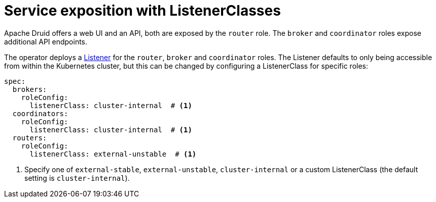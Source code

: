 = Service exposition with ListenerClasses
:description: Configure Apache Druid service exposure using ListenerClass to control service types: cluster-internal, external-unstable, or external-stable.

Apache Druid offers a web UI and an API, both are exposed by the `router` role.
The `broker` and `coordinator` roles expose additional API endpoints.

The operator deploys a xref:listener-operator:listener.adoc[Listener] for the `router`, `broker` and `coordinator` roles.
The Listener defaults to only being accessible from within the Kubernetes cluster, but this can be changed by configuring a ListenerClass
for specific roles:

[source,yaml]
----
spec:
  brokers:
    roleConfig:
      listenerClass: cluster-internal  # <1>
  coordinators:
    roleConfig:
      listenerClass: cluster-internal  # <1>
  routers:
    roleConfig:
      listenerClass: external-unstable  # <1>
----
<1> Specify one of `external-stable`, `external-unstable`, `cluster-internal` or a custom ListenerClass (the default setting is `cluster-internal`).
